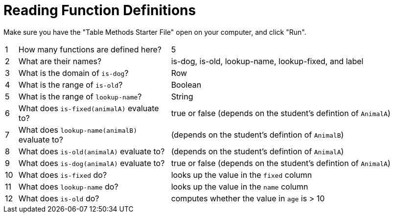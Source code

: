 = Reading Function Definitions

Make sure you have the "Table Methods Starter File" open on your computer, and click "Run".

[cols="^.^1,.^12,.>20"]
|===
| 1| How many functions are defined here?		| 5 
| 2| What are their names?						| is-dog, is-old, lookup-name, lookup-fixed, and label
| 3| What is the domain of `is-dog`?			| Row
| 4| What is the range of `is-old`?				| Boolean
| 5| What is the range of `lookup-name`?		| String
| 6| What does `is-fixed(animalA)` evaluate to?	| true or false (depends on the student's defintion of `AnimalA`)
| 7| What does `lookup-name(animalB)` evaluate to?| (depends on the student's defintion of `AnimalB`)
| 8| What does `is-old(animalA)` evaluate to?	| (depends on the student's defintion of `AnimalA`)
| 9| What does `is-dog(animalA)` evaluate to?	| true or false (depends on the student's defintion of `AnimalA`)
|10| What does `is-fixed` do?					| looks up the value in the `fixed` column
|11| What does `lookup-name` do?				| looks up the value in the `name` column
|12| What does `is-old` do?						| computes whether the value in `age` is > 10
|===